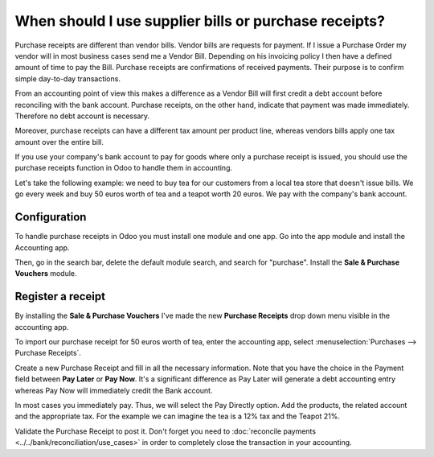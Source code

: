 ======================================================
When should I use supplier bills or purchase receipts?
======================================================

Purchase receipts are different than vendor bills. Vendor bills are
requests for payment. If I issue a Purchase Order my vendor will in most
business cases send me a Vendor Bill. Depending on his invoicing policy I
then have a defined amount of time to pay the Bill. Purchase receipts
are confirmations of received payments. Their purpose is to confirm simple 
day-to-day transactions.

From an accounting point of view this makes a difference as a Vendor
Bill will first credit a debt account before reconciling with the bank
account. Purchase receipts, on the other hand, indicate that payment
was made immediately. Therefore no debt account is necessary.

Moreover, purchase receipts can have a different tax amount per product
line, whereas vendors bills apply one tax amount over the entire bill.

If you use your company's bank account to pay for goods where only a
purchase receipt is issued, you should use the purchase receipts 
function in Odoo to handle them in accounting.

Let's take the following example: we need to buy tea for our
customers from a local tea store that doesn't issue bills. We go every
week and buy 50 euros worth of tea and a teapot worth 20 euros. We pay with
the company's bank account.

Configuration
=============

To handle purchase receipts in Odoo you must install one module and 
one app. Go into the app module and install the Accounting app.

.. image:: ./media/bill01.png
  :align: center

Then, go in the search bar, delete the default module search, and search
for "purchase". Install the **Sale & Purchase Vouchers** module.

.. image:: ./media/bill02.png
  :align: center

Register a receipt 
===================

By installing the **Sale & Purchase Vouchers** I've made the new
**Purchase Receipts** drop down menu visible in the accounting app.

To import our purchase receipt for 50 euros worth of tea, enter the
accounting app, select :menuselection:`Purchases --> Purchase Receipts`.

Create a new Purchase Receipt and fill in all the necessary information.
Note that you have the choice in the Payment field between **Pay Later**
or **Pay Now**. It's a significant difference as Pay Later will generate
a debt accounting entry whereas Pay Now will immediately credit the Bank
account.

In most cases you immediately pay. Thus, we will select the Pay Directly
option. Add the products, the related account and the appropriate tax.
For the example we can imagine the tea is a 12% tax and the Teapot 21%.

.. image:: ./media/bill03.png
  :align: center

Validate the Purchase Receipt to post it. Don't forget you need to
:doc:`reconcile payments <../../bank/reconciliation/use_cases>` in order to
completely close the transaction in your accounting.
